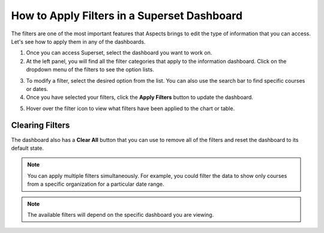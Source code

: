 .. _apply-filters:

How to Apply Filters in a Superset Dashboard
############################################

The filters are one of the most important features that Aspects brings to edit the type of information that you can access. Let's see how to apply them in any of the dashboards.

1. Once you can access Superset, select the dashboard you want to work on.

2. At the left panel, you will find all the filter categories that apply to the information dashboard. Click on the dropdown menu of the filters to see the option lists.

.. image:: /_static/filters_panel.png

3. To modify a filter, select the desired option from the list. You can also use the search bar to find specific courses or dates.

4. Once you have selected your filters, click the **Apply Filters** button to update the dashboard.

.. image:: /_static/apply_button_new.png

5. Hover over the filter icon to view what filters have been applied to the chart or table.

.. image:: /_static/hover_filters.png

Clearing Filters
****************
The dashboard also has a **Clear All** button that you can use to remove all of the filters and reset the dashboard to its default state.

.. image:: /_static/clear_button.png

.. note:: You can apply multiple filters simultaneously. For example, you could filter the data to show only courses from a specific organization for a particular date range.

.. note:: The available filters will depend on the specific dashboard you are viewing.
